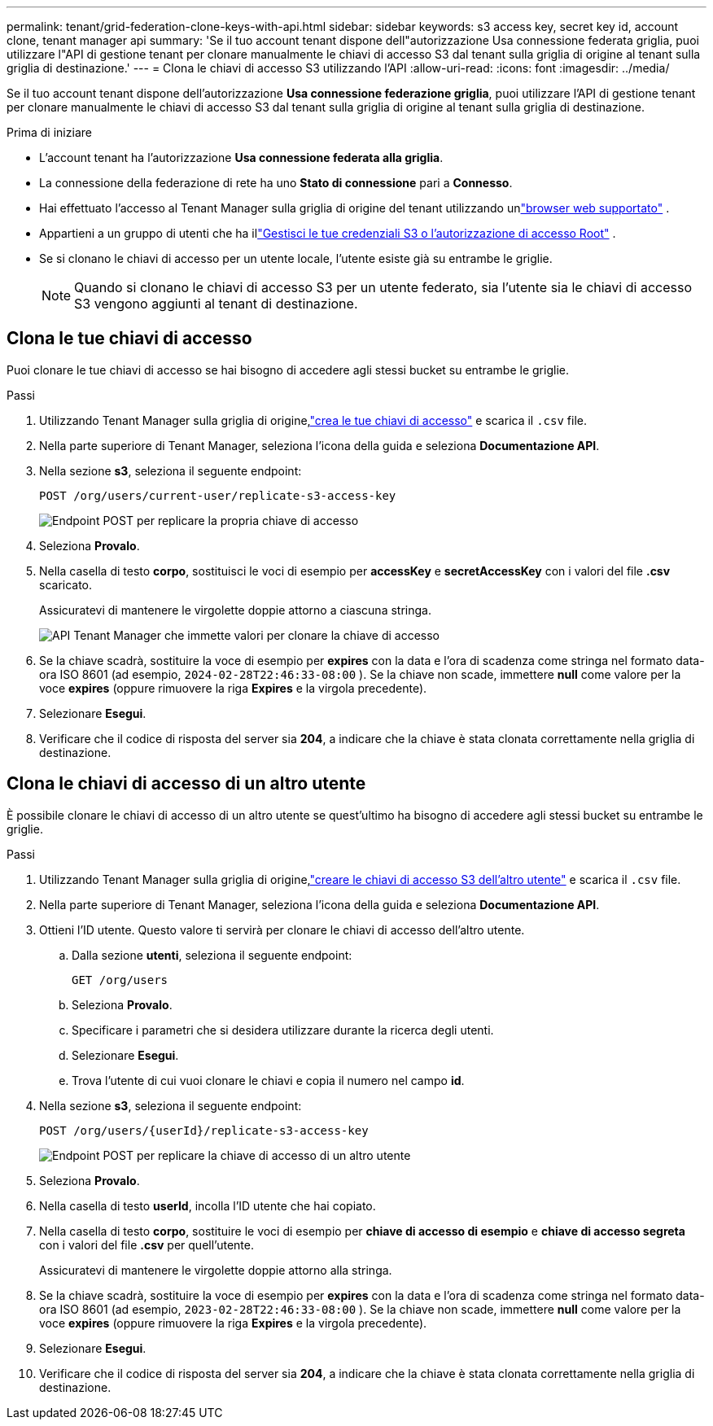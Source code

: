 ---
permalink: tenant/grid-federation-clone-keys-with-api.html 
sidebar: sidebar 
keywords: s3 access key, secret key id, account clone, tenant manager api 
summary: 'Se il tuo account tenant dispone dell"autorizzazione Usa connessione federata griglia, puoi utilizzare l"API di gestione tenant per clonare manualmente le chiavi di accesso S3 dal tenant sulla griglia di origine al tenant sulla griglia di destinazione.' 
---
= Clona le chiavi di accesso S3 utilizzando l'API
:allow-uri-read: 
:icons: font
:imagesdir: ../media/


[role="lead"]
Se il tuo account tenant dispone dell'autorizzazione *Usa connessione federazione griglia*, puoi utilizzare l'API di gestione tenant per clonare manualmente le chiavi di accesso S3 dal tenant sulla griglia di origine al tenant sulla griglia di destinazione.

.Prima di iniziare
* L'account tenant ha l'autorizzazione *Usa connessione federata alla griglia*.
* La connessione della federazione di rete ha uno *Stato di connessione* pari a *Connesso*.
* Hai effettuato l'accesso al Tenant Manager sulla griglia di origine del tenant utilizzando unlink:../admin/web-browser-requirements.html["browser web supportato"] .
* Appartieni a un gruppo di utenti che ha illink:tenant-management-permissions.html["Gestisci le tue credenziali S3 o l'autorizzazione di accesso Root"] .
* Se si clonano le chiavi di accesso per un utente locale, l'utente esiste già su entrambe le griglie.
+

NOTE: Quando si clonano le chiavi di accesso S3 per un utente federato, sia l'utente sia le chiavi di accesso S3 vengono aggiunti al tenant di destinazione.





== Clona le tue chiavi di accesso

Puoi clonare le tue chiavi di accesso se hai bisogno di accedere agli stessi bucket su entrambe le griglie.

.Passi
. Utilizzando Tenant Manager sulla griglia di origine,link:creating-your-own-s3-access-keys.html["crea le tue chiavi di accesso"] e scarica il `.csv` file.
. Nella parte superiore di Tenant Manager, seleziona l'icona della guida e seleziona *Documentazione API*.
. Nella sezione *s3*, seleziona il seguente endpoint:
+
`POST /org/users/current-user/replicate-s3-access-key`

+
image::../media/grid-federation-post-current-user-replicate.png[Endpoint POST per replicare la propria chiave di accesso]

. Seleziona *Provalo*.
. Nella casella di testo *corpo*, sostituisci le voci di esempio per *accessKey* e *secretAccessKey* con i valori del file *.csv* scaricato.
+
Assicuratevi di mantenere le virgolette doppie attorno a ciascuna stringa.

+
image::../media/grid-federation-clone-access-key.png[API Tenant Manager che immette valori per clonare la chiave di accesso]

. Se la chiave scadrà, sostituire la voce di esempio per *expires* con la data e l'ora di scadenza come stringa nel formato data-ora ISO 8601 (ad esempio, `2024-02-28T22:46:33-08:00` ).  Se la chiave non scade, immettere *null* come valore per la voce *expires* (oppure rimuovere la riga *Expires* e la virgola precedente).
. Selezionare *Esegui*.
. Verificare che il codice di risposta del server sia *204*, a indicare che la chiave è stata clonata correttamente nella griglia di destinazione.




== Clona le chiavi di accesso di un altro utente

È possibile clonare le chiavi di accesso di un altro utente se quest'ultimo ha bisogno di accedere agli stessi bucket su entrambe le griglie.

.Passi
. Utilizzando Tenant Manager sulla griglia di origine,link:creating-another-users-s3-access-keys.html["creare le chiavi di accesso S3 dell'altro utente"] e scarica il `.csv` file.
. Nella parte superiore di Tenant Manager, seleziona l'icona della guida e seleziona *Documentazione API*.
. Ottieni l'ID utente.  Questo valore ti servirà per clonare le chiavi di accesso dell'altro utente.
+
.. Dalla sezione *utenti*, seleziona il seguente endpoint:
+
`GET /org/users`

.. Seleziona *Provalo*.
.. Specificare i parametri che si desidera utilizzare durante la ricerca degli utenti.
.. Selezionare *Esegui*.
.. Trova l'utente di cui vuoi clonare le chiavi e copia il numero nel campo *id*.


. Nella sezione *s3*, seleziona il seguente endpoint:
+
`POST /org/users/{userId}/replicate-s3-access-key`

+
image::../media/grid-federation-post-other-user.png[Endpoint POST per replicare la chiave di accesso di un altro utente]

. Seleziona *Provalo*.
. Nella casella di testo *userId*, incolla l'ID utente che hai copiato.
. Nella casella di testo *corpo*, sostituire le voci di esempio per *chiave di accesso di esempio* e *chiave di accesso segreta* con i valori del file *.csv* per quell'utente.
+
Assicuratevi di mantenere le virgolette doppie attorno alla stringa.

. Se la chiave scadrà, sostituire la voce di esempio per *expires* con la data e l'ora di scadenza come stringa nel formato data-ora ISO 8601 (ad esempio, `2023-02-28T22:46:33-08:00` ).  Se la chiave non scade, immettere *null* come valore per la voce *expires* (oppure rimuovere la riga *Expires* e la virgola precedente).
. Selezionare *Esegui*.
. Verificare che il codice di risposta del server sia *204*, a indicare che la chiave è stata clonata correttamente nella griglia di destinazione.

